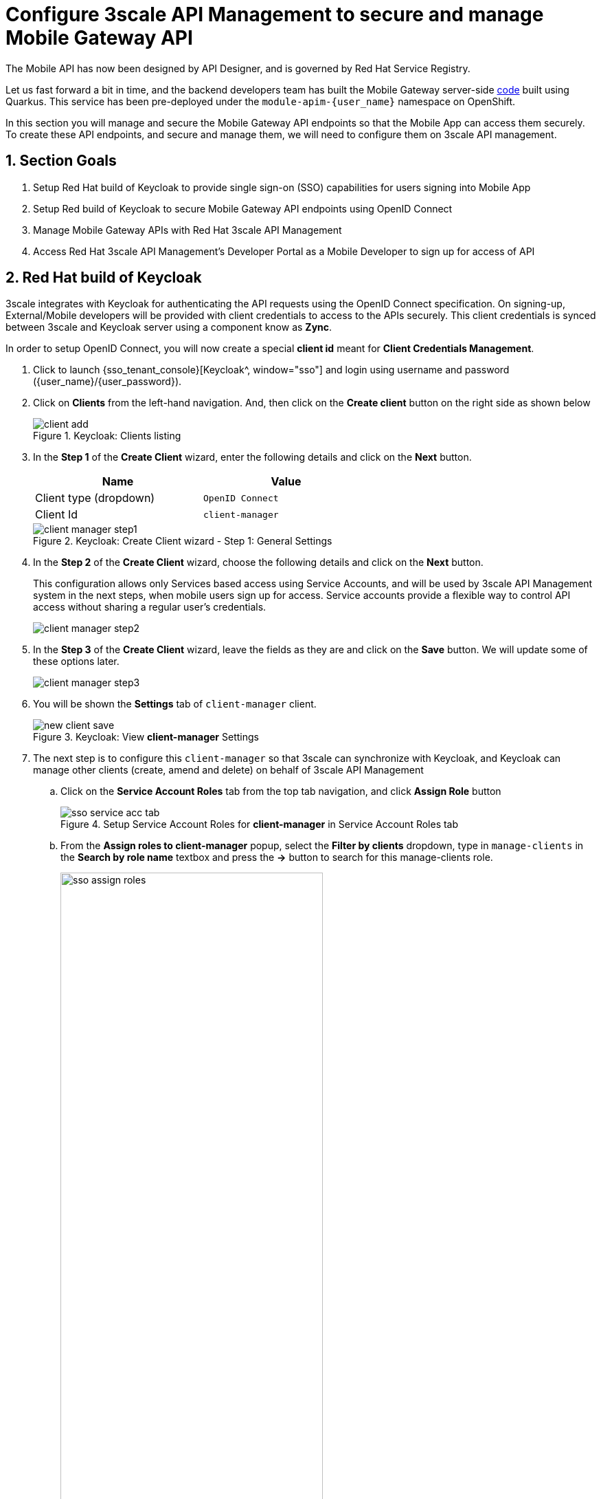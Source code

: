 :imagesdir: ../../assets/images

= Configure 3scale API Management to secure and manage Mobile Gateway API

// :toclevels: 2
:icons: font 
:sectanchors:
:sectnums:
// :toc: 

++++
<!-- Google tag (gtag.js) -->
<script async src="https://www.googletagmanager.com/gtag/js?id=G-51D1EZEH8B"></script>
<script>
  window.dataLayer = window.dataLayer || [];
  function gtag(){dataLayer.push(arguments);}
  gtag('js', new Date());

  gtag('config', 'G-51D1EZEH8B');
</script>
<style>
    .underline {
    cursor: pointer;
    }

    .nav-container {
    display: none !important;
    }

    .doc {    
    max-width: 70rem !important;
    }
</style>
++++



The Mobile API has now been designed by API Designer, and is governed by Red Hat Service Registry. 

Let us fast forward a bit in time, and the backend developers team has built the Mobile Gateway server-side https://github.com/rh-cloud-architecture-workshop/globex-mobile-gateway[code^, window="code-samples"] built using Quarkus. This service has been pre-deployed under the `module-apim-{user_name}` namespace on OpenShift. 


In this section you will manage and secure the Mobile Gateway API endpoints so that the Mobile App can access them securely. To create these API endpoints, and secure and manage them, we will need to configure them on 3scale API management. 

== Section Goals 

. Setup Red Hat build of Keycloak to provide single sign-on (SSO) capabilities for users signing into Mobile App 
. Setup Red build of Keycloak to secure Mobile Gateway API endpoints using OpenID Connect
. Manage Mobile Gateway APIs with Red Hat 3scale API Management
. Access Red Hat 3scale API Management's Developer Portal as a Mobile Developer to sign up for access of API

== Red Hat build of Keycloak
3scale integrates with Keycloak for authenticating the API requests using the OpenID Connect specification. On signing-up, External/Mobile developers  will be provided with client credentials to access to the APIs securely. This client credentials is synced between 3scale and Keycloak server using a component know as *Zync*.

In order to setup OpenID Connect, you will now create a special *client id* meant for *Client Credentials Management*.

. Click to launch {sso_tenant_console}[Keycloak^, window="sso"] and login using username and password ({user_name}/{user_password}).
. Click on *Clients* from the left-hand navigation. And, then click on the *Create client* button on the right side as shown below

+
.Keycloak: Clients listing
image::apim/client-add.png[]

. In the *Step 1* of the *Create Client* wizard, enter the following details and click on the *Next* button.
+
[width=60%]
|====
| Name | Value

|Client type (dropdown) | `OpenID Connect`
|Client Id | `client-manager`
|====
+
.Keycloak: Create Client wizard - Step 1: General Settings 
image::apim/client-manager-step1.png[]

. In the *Step 2* of the *Create Client* wizard, choose the following details and click on the *Next* button.
+
This configuration allows only Services based access using Service Accounts, and will be used by 3scale API Management system in the next steps, when mobile users sign up for access. Service accounts provide a flexible way to control API access without sharing a regular user's credentials.
+
image::apim/client-manager-step2.png[] 

. In the *Step 3* of the *Create Client* wizard, leave the fields as they are and click on the *Save* button. We will update some of these options later.
+
image::apim/client-manager-step3.png[]

.  You will be shown the *Settings* tab of `client-manager` client.
+
.Keycloak: View *client-manager* Settings
image::apim/new-client-save.png[]

. The next step is to configure this `client-manager` so that 3scale can synchronize with Keycloak, and Keycloak can manage other clients (create, amend and delete) on behalf of 3scale API Management
.. Click on the *Service Account Roles* tab from the top tab navigation, and click *Assign Role* button
+
.Setup Service Account Roles for *client-manager* in Service Account Roles tab
image::apim/sso-service-acc-tab.png[]

.. From the *Assign roles to client-manager* popup, select the *Filter by clients* dropdown, type in `manage-clients` in the *Search by role name* textbox and press the *->* button to search for this manage-clients role.
+
image::apim/sso-assign-roles.png[width=70%]

. Choose the *manage-clients* option, and click on *Assign* button
+
.Assign *manage-clients* role
image::apim/sso-assign-roles-save.png[width=70%]

. The newly assigned role will now be displayed
+
.New *manage-clients* role is assigned
image::apim/sso-assign-roles-complete.png[]
 
. You can view the credentials of this client-id from the *Credentials* tab. You will need this when setting up the 3scale products +
.. Now is a good time to save this in your Dev Spaces Scratchpad. (Ctrl+P > scratchpad.txt to open the file from within Dev Spaces tab)
+
.Keycloak: Client Credentials of client-manager
image::apim/client-manager-credentials.png[]

== Create Mobile Gateway Backend, Product and ActiveDoc on 3scale


To integrate and manage the Mobile Gateway API in 3scale API Management Platform, you will use the preinstalled *3scale Operator* to create and manage the 3scale resources - *_Backend, Products and ActiveDocs_* - on OpenShift with Custom Resource Definitions (CRDs).

[NOTE]
====
*Backends* are implementations of an API deployed in a host. One or more backends  are bundled as a *Product*. *3scale ActiveDoc* is based on the Open API Specification (OAS) of the REST APIs.
====


=== Create 3scale Backend for Mobile Gateway service

To create the Backend for Mobile Gateway, you will need the Service URL of Mobile Gateway deployment running on OpenShift.

. Navigate to the {devspaces_dashboard}/dashboard/#[Dev Spaces IDE Tab^, window="devspaces"]. If prompted, login as ({user_name}/{user_password}). 
. Navigate to the folder *workshop/module-apim/mobile/gateway* and open the *mobile-gateway-backend.yaml* file. _(Shortcut: Ctrl+P > `mobile-gateway-backend.yaml`)_
. Replace the `<replace-me>` placeholder with the  Globex Mobile gateway Service endpoint provided below: 
+
[source,bash,role=execute,subs="attributes"]
----
http://globex-mobile-gateway.globex-apim-{user_name}.svc.cluster.local:8080
----
+
.Update mobile-gateway-backend.yaml with Service endpoint of Globex Mobile gateway
image::apim/mobile-backend-yaml.png[]

. The *privateBaseURL* in the *mobile-gateway-backend.yaml* file should read like this:
+
[source,bash,role=execute,subs="attributes"]
----
privateBaseURL: "http://globex-mobile-gateway.globex-apim-{user_name}.svc.cluster.local:8080"
----
+
.[.underline]#*[Click to know] Where did the Service URL come from?*#
[%collapsible]
====

* Navigate to the `globex-apim-{user_name}` namespace on the OpenShift console by clicking here {openshift_cluster_console}/topology/ns/globex-apim-{user_name}[APIM module on OpenShift, window="console"] and login with ({user_name}/{user_password}).
* In the *Find by name* filter enter the value `mobile-gateway`. The `globex-mobile-gateway` deployment is highlighted. Clicking on this deployment opens the context menu for this deployment
+
.Locate globex-mobile-gateway deployment
image::apim/globex-mobile-gateway-deplpyment.png[]
* Under *Services* section you can see the name of the services assocated with this deployment. Click on the `globex-mobile-gateway` link and you will be taken to the Services page. 
* Under *Service routing -> Hostname*, you can find the service's hostname. Make a note of this URL and you will need this to create the Backend on 3scale.
+
.Mobile Gateway Service in OpenShift
image::apim/mobile-gateway-services.png[]

====

. From the Terminal in the Dev Spaces, run the following command `oc whoami` to check if you are still logged in as *{user_name}* and `oc project` to see if you are in the project `globex-apim-{user_name}`
.. If you are not in `globex-apim-{user_name}`, run `oc project globex-apim-{user_name}` to login to the right namespace
+
[source,bash , subs="attributes"]
.Check logged-in username and project
----
$ oc whoami
{user_name}
$ oc project
Using project "globex-apim-{user_name}" on server...
----
. Run the following command to create a Mobile Gateway Backend in 3scale.
+
[source,bash,role=execute, subs="attributes"]
----
oc apply -f /projects/workshop-devspaces/workshop/module-apim/mobile/gateway/mobile-gateway-backend.yaml -n globex-apim-{user_name}
----

. You should see the output as 
+
.Output of Mobile Gateway Backend creation
----
backend.capabilities.3scale.net/globex-mobile-gateway-backend created
----

=== Create 3scale Product for MobileGateway API

. In Dev Spaces in the folder *workshop/module-apim/mobile/gateway*, open the file *mobile-gateway-product.yaml*. _[Shortcut: Ctr+P > mobile-gateway-product.yaml]_
.. This file creates a 3scale Product, and also attaches the Backend we created in the previous step to the Product.
. Update the following 2 values as directed below.
+
image::apim/mobile-gateway-product.png[] 

.. *<client-credentials>* : Value of Client Credentials of the *client-manager* client you created in Keycloak in the previous step.
+
.[.underline]#*Click to know how to access Client ID _client-manager_*#
[%collapsible]
====

If you don't have this value, click on Red Hat  {sso_tenant_console}/#/globex-{user_name}/clients[Keycloak Clients List^, window="sso"]. Login if needed with *({user_name}/{user_password})*. Click on the Client ID *client-manager*. You can copy the credentials from the *Credentials tab*

image::apim/client-manager-credentials.png[]
====

[WARNING]
====
Make sure the *<* and *>* of the placeholder are removed when you paste the values. 
====

.. *<issuer-endpoint>* : Replace with the below value
+
[source,bash,role=execute, subs="attributes"]
----
sso.{openshift_subdomain}/realms/globex-{user_name}
----
+
.[.underline]#*Click to know how to access the _issuer-endpoint_*#
[%collapsible]
====

This URL is from Keycloak's *Issuer endpoint* from https://sso.{openshift_subdomain}/realms/globex-{user_name}/.well-known/openid-configuration[OpenID configurations endpoint^]. 

.Keycloak Issuer URL

image::apim/sso-issuer-endpoint.png[] 
====

* The *mobile-gateway-product.yaml* file should looks like this now +
+
.mobile-gateway-product.yaml updated with the correct values
image::apim/mobile-product-gateway-product-issuerendpoint.png[]
* Execute the following command in the Terminal to create this Product for Mobile Gateway 
+
[source,bash,role=execute, subs="attributes"]
----
oc apply -f /projects/workshop-devspaces/workshop/module-apim/mobile/gateway/mobile-gateway-product.yaml -n globex-apim-{user_name}
----

* You will the see the following output confirming creation of 3scale Product for Mobile Gateway: 
+
.Output
----
product.capabilities.3scale.net/globex-mobile-gateway-product created
----

=== Create Active Doc for Mobile Gateway

. In Dev Spaces, navigate to the folder *workshop/module-apim/mobile/activedoc*, open the file *create-mobile-activedoc.yaml*
+
image::apim/mobile-activedoc-yaml.png[width=70%]
. Replace the `<replace-me>` placeholder with the Service Registry OpenAPI endpoint. This is the same OpenAPI spec that you setup on Service Registry.
+
[source,bash,role=execute,subs="attributes"]
----
{service_registry_app_url}/apis/registry/v2/groups/globex/artifacts/mobileapi
----
+
.ActiveDoc updated with OpenAPI Service Registry endpoint 

image::apim/mobile-activedoc-create-file.png[]

. Create this Active Doc by running the following command in the Dev Spaces Terminal
+
[source,bash,role=execute,subs="attributes"]
----
oc apply -f /projects/workshop-devspaces/workshop/module-apim/mobile/activedoc/create-mobile-activedoc.yaml -n globex-apim-{user_name}
----
+
.Output
----
activedoc.capabilities.3scale.net/mobile-gateway-activedoc created
----

== Setup Mobile users
The Globex mobile application developers will need access to the Developer Portal to signup for the APIs exposed to them. Typically they would access the developer portal and signup for an account which may as needed go through an approval process. For the purpose of this workshop we will use the inbuilt developer user `John`.

== View the newly created Backend, Product and ActiveDoc
=== View on 3scale admin console

. Navigate to the {3scale_tenant}[3scale admin portal^, window="3scale"] and login using your username and password ({user_name}/{user_password}).
+
.Launch 3scale 
image::apim/apim-mobile-3scale-login.png[]
. You will notice that the Mobile Product and Backend have been created.
. Click on *globex-mobile-gateway-product* under *APIs -> Products* section. 
. You are presented with the Product overview page for the Mobile API Product you created. Note the following elements
.. Published Application Plans 
+
[NOTE]
====
Application Plans define the different sets of access rights you might want to allow for consumers of your API. These can determine anything from rate limits, which methods or resources are accessible and which features are enabled
====

.. Backend that has been attached to the Mobile Gateway Product
+
.Mobile Gateway Product: Overview
image::apim/mobile-product-overview.png[]

. Navigate to *Integration -> Settings* page from the Product overview page. You will notice that the Product has been setup with 
.. OpenID Connect as Authentication mechanism
.. *client_manager* client details that you had created in the previous steps.
.. OIDC Authorization Flow includes *Implicit Flow* because we would be authenticating the users single-sign-on as well access to the backend services
+
.Mobile Gateway Product: Settings
image::apim/mobile-product-openid-settings.png[]

. The ActiveDoc is visible from the 3scale portal as well under Products. Click on the ActiveDoc to preview the OpenAPI specifications.
+
.Mobile Gateway Product: ActiveDoc
image::apim/apim_3scale_mobile_activedoc.png[]
. Navigate to *Integration -> Configuration* and click on the *Promote to v.x Staging APIcast* and then *Promote to v.x Production APIcast* to promote all the config changes
//TBC find ways to overcome this step//
.. APIcast is an NGINX based API gateway used to integrate internal and external API services with the 3scale. APIcast can be hosted or self-managed. In this workshop we use the default `self-managed` option.
+
.Promote Staging and Production APIcast
image::apim/mobile-promote-apicast.png[]


===  Viewing on OpenShift console
You can also view these objects on OpenShift console as follows

.[.underline]#*[Click to View] View on 3scale Operator page in OpenShift console*#
[%collapsible]
====
. You can now see that the Backend, Product, ActiveDoc and Users from the 3scale OpenShift operators on {openshift_cluster_console}/k8s/ns/globex-apim-{user_name}/clusterserviceversions[Installed Operators, window="console"]
.. Navigate to *Red Hat Integration - 3scale -> All Instances* and click on *Current namespace only*. You will see that the Product and Backend have been created.
+
.View Product, Backend, ActiveDoc and Users 
image::apim/apim-mobile-back-prod-active-users.png[] 
====


== Setup Globex Developer Portal
A good developer portal is a must have to assure adoption of your API. In this section we will setup the Dev Portal so that it is ready to be used by Mobile Developers.

. Navigate to *3scale's Audience -> Developer Portal -> Settings* by clicking on {3scale_tenant}/site/dns[Settings -> Domains & Access section^, window="3scale"]
. The *Developer Portal Access Code* hides the site from the world till you are ready.
. Remove the value in the textfield below the label *Developer Portal Access Code* as shown below. Click on the *Update Account* button. This opens up the Developer Portal to public access without the need for an Access Code.
+
.Remove Developer Portal Access Code
image::apim/apim_domain_access.png[]

. The next step is to allow a Developer to access *Multiple APIs (Services)* and signup for *Multiple Applications*
. Navigate to {3scale_tenant}/p/admin/cms/switches[Developer Portal -> Feature Visibility section, window="3scale"]
. Click on the *Show* button against the features *Multiple Services* and *Multiple Applications*. The changes are auto-saved.
+
.Feature Visibility section
image::apim/apim_feature_visbility_init.png[]
. After updating the settings, this page should be seen as per the screenshot below. 
+
.Feature Visibility settings altered
image::apim/apim_feature_visibility.png[]

. The Globex Developer Portal is fully setup now for Mobile developers to signup.


== Sign up as a Mobile Developer
In this section you will login as a Mobile Developer (with the built-in user as described earlier), and signup for API access

. Launch the Globex Developer Portal by clicking on {globex_developer_portal}[Developer Portal^, window="devportal"]
+
.Developer Portal
image::apim/3scale_dev_portal.png[]

. Click on the *SIGN IN* link found on top-right. 
. Sign in as one of the user you created in the previous section with
.. username: `john`
.. password: `123456`
+
.Developer Portal
image::apim/3scale_dev_portal_signin.png[width=70%]
. Navigate to Applications Listing by choosing the *APPLICATIONS* menu on the top of the page.

+
.Developer Portal Landing Page
image::apim/3scale_dev_portal_loggedin.png[width=80%]
. In the Applications page you are invited to *Create Application*. Click on the *Create new application* button seen against `globex-mobile-gateway-product`
+
.Developer Portal: Create new application
image::apim/3scale_dev_portal_applications.png[width=70%]
. Click on *Subscribe to globex-mobile-gateway-product* link
+
.Subscribe to globex-mobile-gateway-product
image::apim/apim-devportal-mobile-subscribe.png[]
. You are successfully subscribed to the service
+
.Successfully subscribed to the service
image::apim/apim-devportal-mobile-subscribe-success.png[width=70%]

. Navigate back to the *APPLICATIONS tab* found on the top menu and click *globex-mobile-gateway-product's* > *Create new application* link +
+
.Developer Portal: Create new application (again)
image::apim/3scale_dev_portal_applications.png[width=70%]


. Give the plan a *Name* and a *Description* and click on *Create Application* 
+
.Developer Portal: New application 
image::apim/apim-devportal-mobile-create-new-app-2.png[width=70%]
. An application is created successfully. Make a note of the *Client ID* and *Client Secret*. You will be using this in the Mobile App setup. Scratchpad can be used for this as well.
. Enter the value asterisk (*) in the **REDIRECT URL** field and click on the **Submit** button. This is to setup the right Redirect URL for OAuth using Keycloak.
.. In real-life you would never mark this as (*), but provide the correct .URL based on your application.
+
.Update REDIRECT URL in the Application creates successfully for Mobile User
image::apim/apim-devportal-mobile-app-success.png[width=90%]
. Copy the *Client ID* from this page which will be used to setup Mobile App
. In Dev Spaces open the file: *workshop/module-apim/mobile/mobile-env-patch.sh*
.. Substitute `<replace-me>` found against the `API_CLIENT_ID` variable with the *Client ID* in the previous step
+
.Update client_id into mobile-env-patch file
image::apim/mobile-clientid-env-patch.png[width=70%]
. Back in the Developer Portal click on *DOCUMENTATION* navigation on the top of the page. 
. The *Documentation* page displays all the available APIs including the default API as well as *globex-mobile-gateway-product*
+
.Developer Portal: Documentation Page
image::apim/dev_portal_mobile_doc.png[width=80%]
.. Copy the URL displayed under "Service Endpoint" in *globex-mobile-gateway-product* box
.. In Dev Spaces navigate back to the open file: *workshop/module-apim/module/mobile-env-patch.sh*
.. Substitute `<replace-me>` found against the `GLOBEX_MOBILE_GATEWAY` variable with the *Service Endpoint* in the previous step
+
.Update GLOBEX_MOBILE_GATEWAY into mobile-env-patch file
image::apim/mobile-mobgateway-env-patch.png[width=60%]
. In the same file update the *<replace-me>* tags for the *SSO_AUTHORITY* and *SSO_REDIRECT_LOGOUT_URI* fields with the following variables
+
[cols="30%,60%"]

|===
|Field | Value

| SSO_AUTHORITY | \https://sso.{openshift_subdomain}/realms/globex-{user_name}
| SSO_REDIRECT_LOGOUT_URI | \https://globex-mobile-globex-apim-{user_name}.{openshift_subdomain}/home
|===
+
.Update Keycloak details into mobile-env-patch file
image::apim/mobile-sso-env-patch.png[]
. Finally the *mobile-env-patch.sh* file should look like this. Save the file by `Ctrl+S`
+
.Fully updated mobile-env-patch file
image::apim/mobile-full-env-patch.png[]
. Execute this script in the Terminal by running the following command in Dev spaces' Terminal
+
[source,bash,role=execute,subs="attributes"]
----
oc project globex-apim-{user_name}
sh /projects/workshop-devspaces/workshop/module-apim/mobile/mobile-env-patch.sh
----
+
[source,subs="attributes"]
.Output of running mobile-env-patch.sh script
----
deployment.apps/globex-mobile updated
----
. The Mobile App Deployment is patched with the necessary variables. You can view this navigating to {openshift_cluster_console}/k8s/ns/globex-apim-{user_name}/deployments/globex-mobile/environment[globex-mobile deployment, window="console"]
+
.globex-mobile deployment on OpenShift
image::apim/apim_globex_mobile_deployment.png[]

=== Update Keycloak's Web Origin to match Mobile App
There is one last step that you need to do before trying out the Mobile App. You need to update the *Web Origin*

. Navigate to click on {sso_tenant_console}/#/globex-{user_name}/clients[Keycloak Clients List^,window="sso"]. Login if needed with *({user_name}/{user_password})*.
+
.Keycloak Clients List for Mobile client
image::apim/rh-sso-mobile-client.png[]

. Click on the new Client ID that was created when you signed up for Mobile Gateway Application
+
.[.underline]#*Where do I find this Client ID?*#
[%collapsible]
====
. Navigate to the {globex_developer_portal}/admin/applications[Globex Developer Portal Applications^, window="devportal"] 
.. The client ID is displayed against the `globex-mobile-gateway-product` product.
+
.globex-mobile deployment on OpenShift
image::apim/mobile-dev-portal-clientid.png[]

====

. Close to the bottom of this page, you would see the *Web Origins* field. 
. Update this field with the following value and click on *Save*
+
[source,bash,role=execute, subs="attributes"]
----
https://globex-mobile-globex-apim-{user_name}.{openshift_subdomain}
----
+
.Keycloak: Update Web Origin value for the new Client ID, and click on Save.
image::apim/apim_mobile_sso_weborigin.png[]

== Section Outcome
[%interactive]
* [ ] 3scale Backend, Product, ActiveDocs and Users were created
* [ ] Developer Portal was setup for public access without Access Code
* [ ] Created an Application as a Mobile Developer
* [ ] Patched Keycloak Web Origin so that the calls from Globex Mobile App will not cause errors


